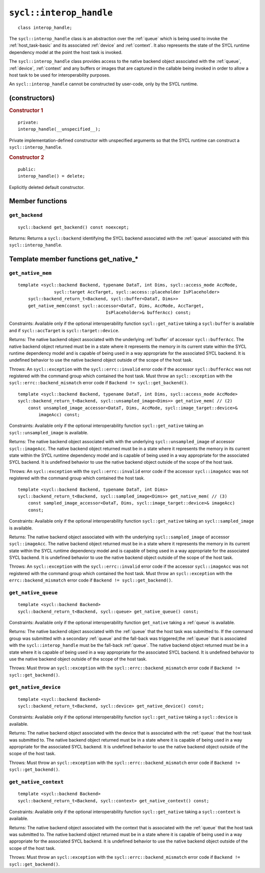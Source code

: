 ..
  Copyright 2024 The Khronos Group Inc.
  SPDX-License-Identifier: CC-BY-4.0

.. _interop_handle:

************************
``sycl::interop_handle``
************************

::

  class interop_handle;

The ``sycl::interop_handle`` class is an abstraction over the
:ref:`queue` which is being used to invoke the :ref:`host_task-basic`
and its associated :ref:`device` and :ref:`context`. It also represents
the state of the SYCL runtime dependency model at the point the host
task is invoked.

The ``sycl::interop_handle`` class provides access to the native
backend object associated with the :ref:`queue`, :ref:`device`,
:ref:`context` and any buffers or images that are captured in
the callable being invoked in order to allow a host task to
be used for interoperability purposes.

An ``sycl::interop_handle`` cannot be constructed by user-code,
only by the SYCL runtime.

==============
(constructors)
==============

.. rubric:: Constructor 1

::

  private:
  interop_handle(__unspecified__);

Private implementation-defined constructor with unspecified arguments
so that the SYCL runtime can construct a ``sycl::interop_handle``.

.. rubric:: Constructor 2

::

  public:
  interop_handle() = delete;

Explicitly deleted default constructor.

================
Member functions
================

``get_backend``
===============

::

  sycl::backend get_backend() const noexcept;

Returns: Returns a ``sycl::backend`` identifying the SYCL
backend associated with the :ref:`queue` associated with
this ``sycl::interop_handle``.

======================================
Template member functions get_native_*
======================================

``get_native_mem``
==================

::

  template <sycl::backend Backend, typename DataT, int Dims, sycl::access_mode AccMode,
                sycl::target AccTarget, sycl::access::placeholder IsPlaceholder>
      sycl::backend_return_t<Backend, sycl::buffer<DataT, Dims>>
      get_native_mem(const sycl::accessor<DataT, Dims, AccMode, AccTarget,
                                    IsPlaceholder>& bufferAcc) const;

Constraints: Available only if the optional interoperability function
``sycl::get_native`` taking a ``sycl:buffer`` is available and
if ``sycl::accTarget`` is ``sycl::target::device``.

Returns: The native backend object associated with the underlying
:ref:`buffer` of accessor ``sycl::bufferAcc``. The native backend object
returned must be in a state where it represents the memory in its
current state within the SYCL runtime dependency model and is capable of
being used in a way appropriate for the associated SYCL backend.
It is undefined behavior to use the native backend object outside of
the scope of the host task.

Throws: An ``sycl::exception`` with the ``sycl::errc::invalid``
error code if the accessor ``sycl::bufferAcc`` was not
registered with the command group which contained the host task.
Must throw an ``sycl::exception`` with the
``sycl::errc::backend_mismatch`` error code if
``Backend != sycl::get_backend()``.

::

  template <sycl::backend Backend, typename DataT, int Dims, sycl::access_mode AccMode>
  sycl::backend_return_t<Backend, sycl::unsampled_image<Dims>> get_native_mem( // (2)
      const unsampled_image_accessor<DataT, Dims, AccMode, sycl::image_target::device>&
          imageAcc) const;

Constraints: Available only if the optional interoperability function
``sycl::get_native`` taking an ``sycl::unsampled_image`` is available.

Returns: The native backend object associated with with the underlying
``sycl::unsampled_image`` of accessor ``sycl::imageAcc``.
The native backend object returned must be in a state where it represents
the memory in its current state within the SYCL runtime dependency model
and is capable of being used in a way appropriate for the associated SYCL
backend. It is undefined behavior to use the native backend object outside
of the scope of the host task.

Throws: An ``sycl::exception`` with the ``sycl::errc::invalid``
error code if the accessor ``sycl::imageAcc`` was not registered with
the command group which contained the host task.

::

  template <sycl::backend Backend, typename DataT, int Dims>
  sycl::backend_return_t<Backend, sycl::sampled_image<Dims>> get_native_mem( // (3)
      const sampled_image_accessor<DataT, Dims, sycl::image_target::device>& imageAcc)
      const;

Constraints: Available only if the optional interoperability function
``sycl::get_native`` taking an ``sycl::sampled_image`` is available.

Returns: The native backend object associated with with the underlying
``sycl::sampled_image`` of accessor ``sycl::imageAcc``.
The native backend object returned must be in a state where it
represents the memory in its current state within the SYCL runtime
dependency model and is capable of being used in a way appropriate for
the associated SYCL backend. It is undefined behavior to use the native
backend object outside of the scope of the host task.

Throws: An ``sycl::exception`` with the ``sycl::errc::invalid`` error
code if the accessor ``sycl::imageAcc`` was not registered with the
command group which contained the host task. Must throw an
``sycl::exception`` with the ``errc::backend_mismatch``
error code if ``Backend != sycl::get_backend()``.

``get_native_queue``
====================

::

  template <sycl::backend Backend>
  sycl::backend_return_t<Backend, sycl::queue> get_native_queue() const;

Constraints: Available only if the optional interoperability function
``get_native`` taking a :ref:`queue` is available.

Returns: The native backend object associated with the :ref:`queue` that
the host task was submitted to. If the command group was submitted with
a secondary :ref:`queue` and the fall-back was triggered,the :ref:`queue`
that is associated with the ``sycl::interop_handle`` must be the
fall-back :ref:`queue`. The native backend object returned must be in
a state where it is capable of being used in a way appropriate for the
associated SYCL backend. It is undefined behavior to use the native backend
object outside of the scope of the host task.

Throws: Must throw an ``sycl::exception`` with the
``sycl::errc::backend_mismatch`` error code if
``Backend != sycl::get_backend()``.

``get_native_device``
=====================

::

  template <sycl::backend Backend>
  sycl::backend_return_t<Backend, sycl::device> get_native_device() const;

Constraints: Available only if the optional interoperability function
``sycl::get_native`` taking a ``sycl::device`` is available.

Returns: The native backend object associated with the device that is
associated with the :ref:`queue` that the host task was submitted to.
The native backend object returned must be in a state where it is
capable of being used in a way appropriate for the associated SYCL backend.
It is undefined behavior to use the native backend object outside
of the scope of the host task.

Throws: Must throw an ``sycl::exception`` with the
``sycl::errc::backend_mismatch`` error code if
``Backend != sycl::get_backend()``.

``get_native_context``
======================

::

  template <sycl::backend Backend>
  sycl::backend_return_t<Backend, sycl::context> get_native_context() const;

Constraints: Available only if the optional interoperability function
``sycl::get_native`` taking a ``sycl::context`` is available.

Returns: The native backend object associated with the context that
is associated with the :ref:`queue` that the host task was submitted to. The
native backend object returned must be in a state where it is capable
of being used in a way appropriate for the associated SYCL backend. It
is undefined behavior to use the native backend object outside of the
scope of the host task.

Throws: Must throw an ``sycl::exception`` with the
``sycl::errc::backend_mismatch`` error code if
``Backend != sycl::get_backend()``.
